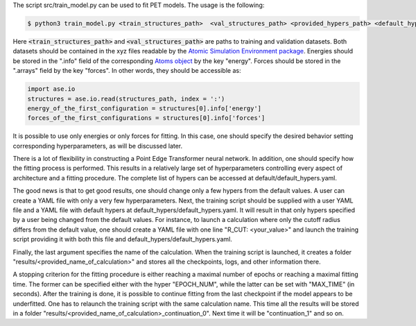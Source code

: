 The script src/train_model.py can be used to fit PET models. The usage is the following:

.. code-block:: bash

   $ python3 train_model.py <train_structures_path>  <val_structures_path> <provided_hypers_path> <default_hypers_path> <name_of_calculation>
       
       
Here :code:`<train_structures_path>` and :code:`<val_structures_path>` are paths to training and validation datasets. Both datasets should be contained in the xyz files readable by the `Atomic Simulation Environment package <https://wiki.fysik.dtu.dk/ase/ase/io/io.html#ase.io.read>`_. Energies should be stored in the ".info" field of the corresponding `Atoms object <https://wiki.fysik.dtu.dk/ase/ase/atoms.html>`_ by the key "energy". Forces should be stored in the ".arrays" field by the key "forces". In other words, they should be accessible as:


.. code-block:: python3

    import ase.io
    structures = ase.io.read(structures_path, index = ':')
    energy_of_the_first_configuration = structures[0].info['energy']
    forces_of_the_first_configurations = structures[0].info['forces']
    
    
It is possible to use only energies or only forces for fitting. In this case, one should specify the desired behavior setting corresponding hyperparameters, as will be discussed later. 

There is a lot of flexibility in constructing a Point Edge Transformer neural network. In addition, one should specify how the fitting process is performed. This results in a relatively large set of hyperparameters controlling every aspect of architecture and a fitting procedure. The complete list of hypers can be accessed at default/default_hypers.yaml. 

The good news is that to get good results, one should change only a few hypers from the default values. A user can create a YAML file with only a very few hyperparameters. Next, the training script should be supplied with a user YAML file and a YAML file with default hypers at default_hypers/default_hypers.yaml. It will result in that only hypers specified by a user being changed from the default values. For instance, to launch a calculation where only the cutoff radius differs from the default value, one should create a YAML file with one line "R_CUT: <your_value>" and launch the training script providing it with both this file and default_hypers/default_hypers.yaml.

Finally, the last argument specifies the name of the calculation. When the training script is launched, it creates a folder "results/<provided_name_of_calculation>" and stores all the checkpoints, logs, and other information there. 

A stopping criterion for the fitting procedure is either reaching a maximal number of epochs or reaching a maximal fitting time. The former can be specified either with the hyper "EPOCH_NUM", while the latter can be set with "MAX_TIME" (in seconds). After the training is done, it is possible to continue fitting from the last checkpoint if the model appears to be underfitted. One has to relaunch the training script with the same calculation name. This time all the results will be stored in a folder "results/<provided_name_of_calculation>_continuation_0". Next time it will be "continuation_1" and so on. 



